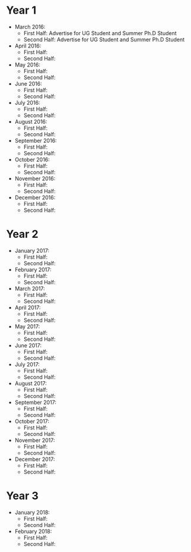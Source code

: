 * Year 1
  * March 2016: 
    - First Half: Advertise for UG Student and Summer Ph.D Student
    - Second Half: Advertise for UG Student and Summer Ph.D Student

  * April 2016:
    - First Half:
    - Second Half:
  
  * May 2016:
    - First Half:
    - Second Half:

  * June 2016:
    - First Half:
    - Second Half:

  * July 2016:
    - First Half:
    - Second Half:

  * August 2016:
    - First Half:
    - Second Half:

  * September 2016:
    - First Half:
    - Second Half:

  * October 2016:
    - First Half:
    - Second Half:

  * November 2016:
    - First Half:
    - Second Half:

  * December 2016:
    - First Half:
    - Second Half:

* Year 2
  * January 2017:
    - First Half:
    - Second Half:

  * February 2017:
    - First Half:
    - Second Half:

  * March 2017:
    - First Half:
    - Second Half:

  * April 2017:
    - First Half:
    - Second Half:
  
  * May 2017:
    - First Half:
    - Second Half:

  * June 2017:
    - First Half:
    - Second Half:

  * July 2017:
    - First Half:
    - Second Half:

  * August 2017:
    - First Half:
    - Second Half:

  * September 2017:
    - First Half:
    - Second Half:

  * October 2017:
    - First Half:
    - Second Half:

  * November 2017:
    - First Half:
    - Second Half:

  * December 2017:
    - First Half:
    - Second Half:

* Year 3
  * January 2018:
    - First Half:
    - Second Half:

  * February 2018:
    - First Half:
    - Second Half:
